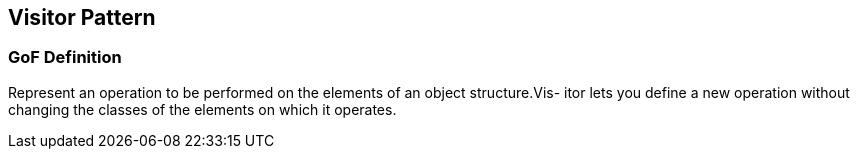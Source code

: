 [[ch24-visitor]]
== Visitor Pattern

=== GoF Definition

Represent an operation to be performed on the elements of an object structure.Vis- itor lets you define a new operation without changing the classes of the elements on which it operates.